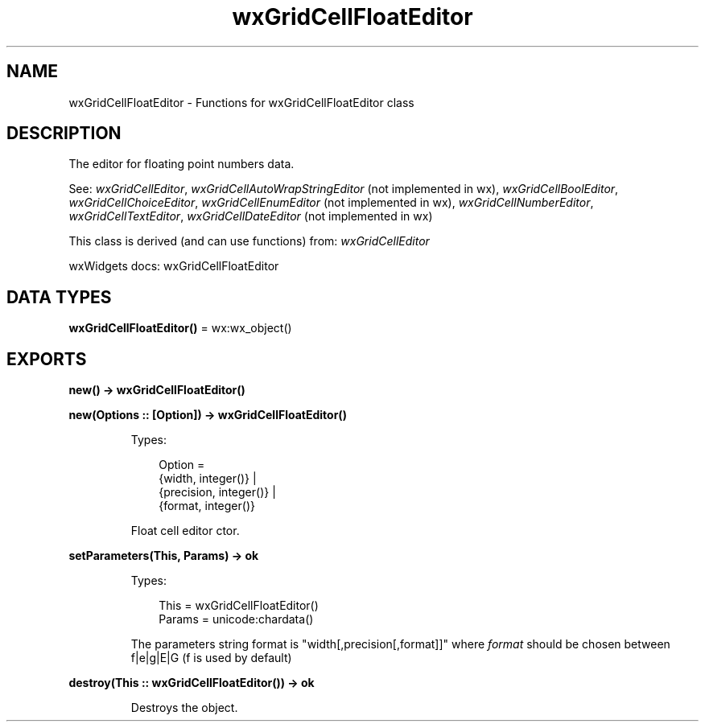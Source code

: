 .TH wxGridCellFloatEditor 3 "wx 2.2.2" "wxWidgets team." "Erlang Module Definition"
.SH NAME
wxGridCellFloatEditor \- Functions for wxGridCellFloatEditor class
.SH DESCRIPTION
.LP
The editor for floating point numbers data\&.
.LP
See: \fIwxGridCellEditor\fR\&, \fIwxGridCellAutoWrapStringEditor\fR\& (not implemented in wx), \fIwxGridCellBoolEditor\fR\&, \fIwxGridCellChoiceEditor\fR\&, \fIwxGridCellEnumEditor\fR\& (not implemented in wx), \fIwxGridCellNumberEditor\fR\&, \fIwxGridCellTextEditor\fR\&, \fIwxGridCellDateEditor\fR\& (not implemented in wx)
.LP
This class is derived (and can use functions) from: \fIwxGridCellEditor\fR\&
.LP
wxWidgets docs: wxGridCellFloatEditor
.SH DATA TYPES
.nf

\fBwxGridCellFloatEditor()\fR\& = wx:wx_object()
.br
.fi
.SH EXPORTS
.LP
.nf

.B
new() -> wxGridCellFloatEditor()
.br
.fi
.br
.LP
.nf

.B
new(Options :: [Option]) -> wxGridCellFloatEditor()
.br
.fi
.br
.RS
.LP
Types:

.RS 3
Option = 
.br
    {width, integer()} |
.br
    {precision, integer()} |
.br
    {format, integer()}
.br
.RE
.RE
.RS
.LP
Float cell editor ctor\&.
.RE
.LP
.nf

.B
setParameters(This, Params) -> ok
.br
.fi
.br
.RS
.LP
Types:

.RS 3
This = wxGridCellFloatEditor()
.br
Params = unicode:chardata()
.br
.RE
.RE
.RS
.LP
The parameters string format is "width[,precision[,format]]" where \fIformat\fR\& should be chosen between f|e|g|E|G (f is used by default)
.RE
.LP
.nf

.B
destroy(This :: wxGridCellFloatEditor()) -> ok
.br
.fi
.br
.RS
.LP
Destroys the object\&.
.RE